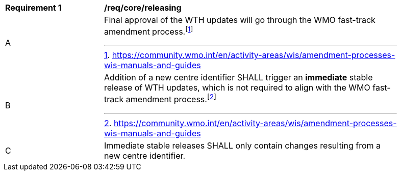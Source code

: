 [[req_core_releasing]]
[width="90%",cols="2,6a"]
|===
^|*Requirement {counter:req-id}* |*/req/core/releasing*
^|A |Final approval of the WTH updates will go through the WMO fast-track amendment process.footnote:[https://community.wmo.int/en/activity-areas/wis/amendment-processes-wis-manuals-and-guides]
^|B |Addition of a new centre identifier SHALL trigger an **immediate** stable release of WTH updates, which is not required to align with the WMO fast-track amendment process.footnote:[https://community.wmo.int/en/activity-areas/wis/amendment-processes-wis-manuals-and-guides]
^|C |Immediate stable releases SHALL only contain changes resulting from a new centre identifier.
|===
